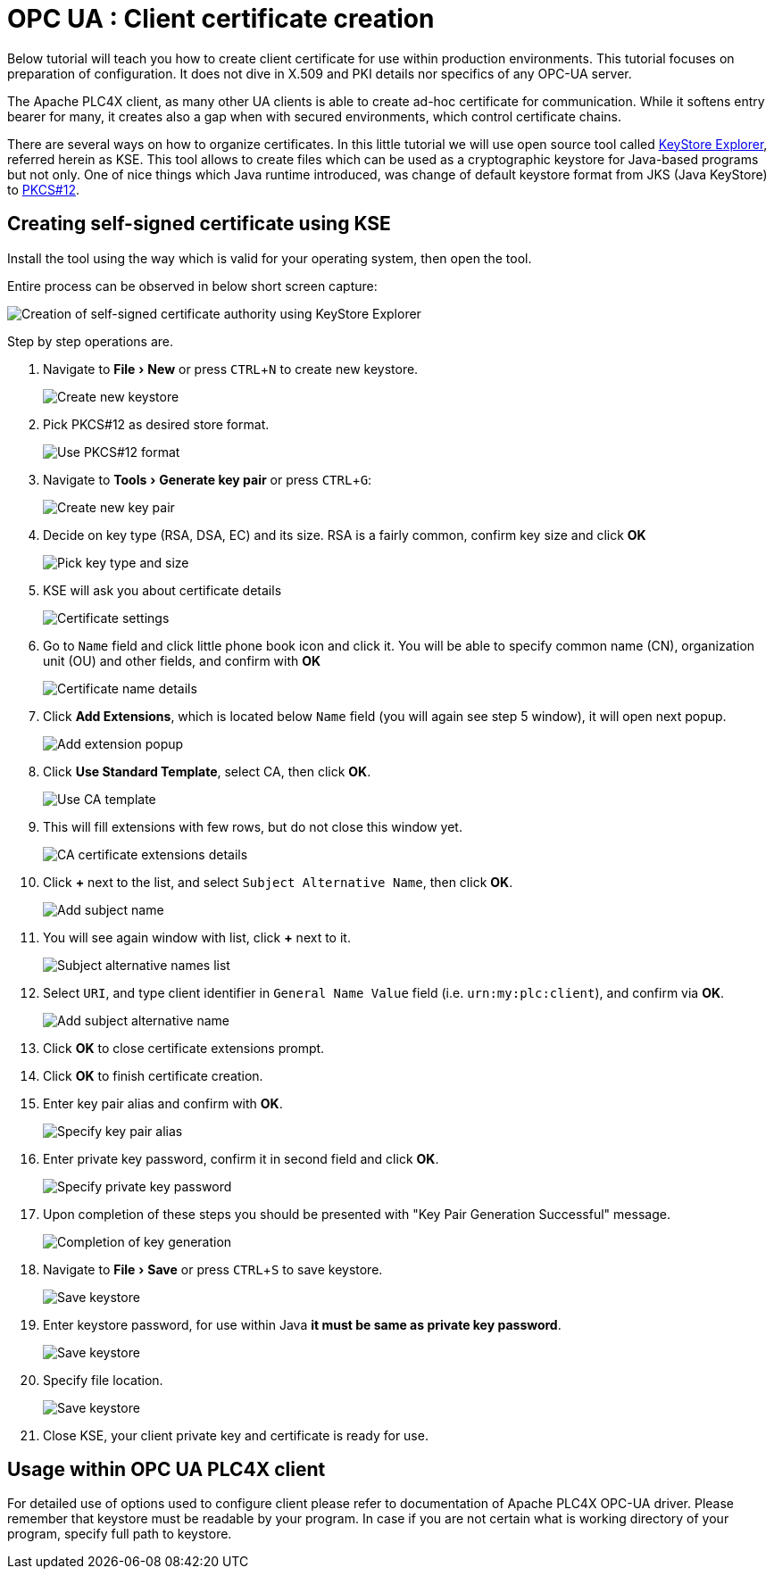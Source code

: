 //
//  Licensed to the Apache Software Foundation (ASF) under one or more
//  contributor license agreements.  See the NOTICE file distributed with
//  this work for additional information regarding copyright ownership.
//  The ASF licenses this file to You under the Apache License, Version 2.0
//  (the "License"); you may not use this file except in compliance with
//  the License.  You may obtain a copy of the License at
//
//      https://www.apache.org/licenses/LICENSE-2.0
//
//  Unless required by applicable law or agreed to in writing, software
//  distributed under the License is distributed on an "AS IS" BASIS,
//  WITHOUT WARRANTIES OR CONDITIONS OF ANY KIND, either express or implied.
//  See the License for the specific language governing permissions and
//  limitations under the License.
//
:icons: font
:experimental:

= OPC UA : Client certificate creation



Below tutorial will teach you how to create client certificate for use within production environments.
This tutorial focuses on preparation of configuration.
It does not dive in X.509 and PKI details nor specifics of any OPC-UA server.

The Apache PLC4X client, as many other UA clients is able to create ad-hoc certificate for communication.
While it softens entry bearer for many, it creates also a gap when with secured environments, which control certificate chains.

There are several ways on how to organize certificates.
In this little tutorial we will use open source tool called https://github.com/kaikramer/keystore-explorer[KeyStore Explorer], referred herein as KSE.
This tool allows to create files which can be used as a cryptographic keystore for Java-based programs but not only.
One of nice things which Java runtime introduced, was change of default keystore format from JKS (Java KeyStore) to https://en.wikipedia.org/wiki/PKCS_12[PKCS#12].

== Creating self-signed certificate using KSE
Install the tool using the way which is valid for your operating system, then open the tool.

Entire process can be observed in below short screen capture:

image::tutorials/opcua/kse/kse_self_signed_ca_certificate.gif["Creation of self-signed certificate authority using KeyStore Explorer"]

Step by step operations are.

. Navigate to menu:File[New] or press kbd:[CTRL+N] to create new keystore.
+
image::tutorials/opcua/kse/kse_1.png["Create new keystore"]

. Pick PKCS#12 as desired store format.
+
image::tutorials/opcua/kse/kse_2.png["Use PKCS#12 format"]

. Navigate to menu:Tools[Generate key pair] or press kbd:[CTRL+G]:
+
image::tutorials/opcua/kse/kse_3.png["Create new key pair"]

. Decide on key type (RSA, DSA, EC) and its size. RSA is a fairly common, confirm key size and click btn:[OK]
+
image::tutorials/opcua/kse/kse_4.png["Pick key type and size"]

. KSE will ask you about certificate details
+
image::tutorials/opcua/kse/kse_5.png["Certificate settings"]

. Go to `Name` field and click little phone book icon and click it.
You will be able to specify common name (CN), organization unit (OU) and other fields, and confirm with btn:[OK]
+
image::tutorials/opcua/kse/kse_6.png["Certificate name details"]

. Click btn:[Add Extensions], which is located below `Name` field (you will again see step 5 window), it will open next popup.
+
image::tutorials/opcua/kse/kse_7.png["Add extension popup"]

. Click btn:[Use Standard Template], select CA, then click btn:[OK].
+
image::tutorials/opcua/kse/kse_8.png["Use CA template"]

. This will fill extensions with few rows, but do not close this window yet.
+
image::tutorials/opcua/kse/kse_9.png["CA certificate extensions details"]

. Click btn:[+] next to the list, and select `Subject Alternative Name`, then click btn:[OK].
+
image::tutorials/opcua/kse/kse_10.png["Add subject name"]

. You will see again window with list, click btn:[+] next to it.
+
image::tutorials/opcua/kse/kse_11.png["Subject alternative names list"]

. Select `URI`, and type client identifier in `General Name Value` field (i.e. `urn:my:plc:client`), and confirm via btn:[OK].
+
image::tutorials/opcua/kse/kse_12.png["Add subject alternative name"]

. Click btn:[OK] to close certificate extensions prompt.
. Click btn:[OK] to finish certificate creation.
. Enter key pair alias and confirm with btn:[OK].
+
image::tutorials/opcua/kse/kse_13.png["Specify key pair alias"]

. Enter private key password, confirm it in second field and click btn:[OK].
+
image::tutorials/opcua/kse/kse_14.png["Specify private key password"]

. Upon completion of these steps you should be presented with "Key Pair Generation Successful" message.
+
image::tutorials/opcua/kse/kse_15.png["Completion of key generation"]

. Navigate to menu:File[Save] or press kbd:[CTRL+S] to save keystore.
+
image::tutorials/opcua/kse/kse_16.png["Save keystore"]

. Enter keystore password, for use within Java **it must be same as private key password**.
+
image::tutorials/opcua/kse/kse_17.png["Save keystore"]

. Specify file location.
+
image::tutorials/opcua/kse/kse_17.png["Save keystore"]

. Close KSE, your client private key and certificate is ready for use.

== Usage within OPC UA PLC4X client

For detailed use of options used to configure client please refer to documentation of Apache PLC4X OPC-UA driver.
Please remember that keystore must be readable by your program.
In case if you are not certain what is working directory of your program, specify full path to keystore.




